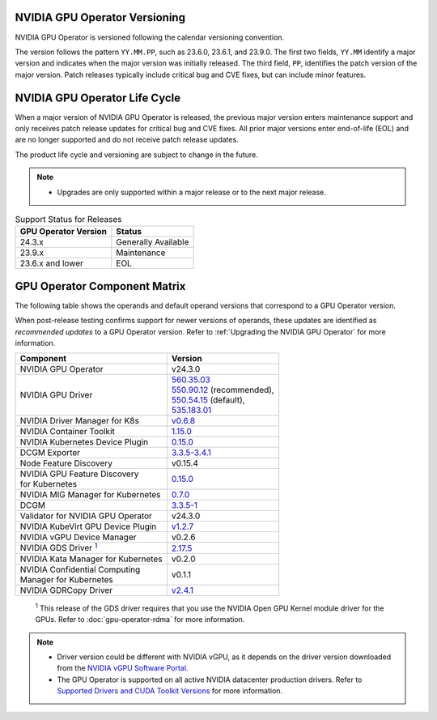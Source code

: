 .. license-header
  SPDX-FileCopyrightText: Copyright (c) 2023 NVIDIA CORPORATION & AFFILIATES. All rights reserved.
  SPDX-License-Identifier: Apache-2.0

  Licensed under the Apache License, Version 2.0 (the "License");
  you may not use this file except in compliance with the License.
  You may obtain a copy of the License at

  http://www.apache.org/licenses/LICENSE-2.0

  Unless required by applicable law or agreed to in writing, software
  distributed under the License is distributed on an "AS IS" BASIS,
  WITHOUT WARRANTIES OR CONDITIONS OF ANY KIND, either express or implied.
  See the License for the specific language governing permissions and
  limitations under the License.

.. headings # #, * *, =, -, ^, "

.. Date: September 25 2022
.. Author: ebohnhorst


.. _operator-versioning:

******************************
NVIDIA GPU Operator Versioning
******************************

NVIDIA GPU Operator is versioned following the calendar versioning convention.

The version follows the pattern ``YY.MM.PP``, such as 23.6.0, 23.6.1, and 23.9.0.
The first two fields, ``YY.MM`` identify a major version and indicates when the major version was initially released.
The third field, ``PP``, identifies the patch version of the major version.
Patch releases typically include critical bug and CVE fixes, but can include minor features.

.. _operator_life_cycle_policy:

******************************
NVIDIA GPU Operator Life Cycle
******************************

When a major version of NVIDIA GPU Operator is released, the previous major version enters maintenance support
and only receives patch release updates for critical bug and CVE fixes.
All prior major versions enter end-of-life (EOL) and are no longer supported and do not receive patch release updates.

The product life cycle and versioning are subject to change in the future.

.. note::

    - Upgrades are only supported within a major release or to the next major release.

.. list-table:: Support Status for Releases
   :header-rows: 1

   * - GPU Operator Version
     - Status

   * - 24.3.x
     - Generally Available

   * - 23.9.x
     - Maintenance

   * - 23.6.x and lower
     - EOL


.. _operator-component-matrix:

*****************************
GPU Operator Component Matrix
*****************************

.. _gds: #gds-open-kernel
.. |gds| replace:: :sup:`1`

The following table shows the operands and default operand versions that correspond to a GPU Operator version.

When post-release testing confirms support for newer versions of operands, these updates are identified as *recommended updates* to a GPU Operator version.
Refer to :ref:`Upgrading the NVIDIA GPU Operator` for more information.

.. list-table::
   :header-rows: 1

   * - Component
     - Version

   * - NVIDIA GPU Operator
     - v24.3.0

   * - NVIDIA GPU Driver
     - | `560.35.03 <https://docs.nvidia.com/datacenter/tesla/tesla-release-notes-560-35-03/index.html>`_
       | `550.90.12 <https://docs.nvidia.com/datacenter/tesla/tesla-release-notes-550-90-12/index.html>`_ (recommended),
       | `550.54.15 <https://docs.nvidia.com/datacenter/tesla/tesla-release-notes-550-54-15/index.html>`_ (default),
       | `535.183.01 <https://docs.nvidia.com/datacenter/tesla/tesla-release-notes-535-183-01/index.html>`_

   * - NVIDIA Driver Manager for K8s
     - `v0.6.8 <https://ngc.nvidia.com/catalog/containers/nvidia:cloud-native:k8s-driver-manager>`__

   * - NVIDIA Container Toolkit
     - `1.15.0 <https://github.com/NVIDIA/nvidia-container-toolkit/releases>`__

   * - NVIDIA Kubernetes Device Plugin
     - `0.15.0 <https://github.com/NVIDIA/k8s-device-plugin/releases>`__

   * - DCGM Exporter
     - `3.3.5-3.4.1 <https://github.com/NVIDIA/gpu-monitoring-tools/releases>`__

   * - Node Feature Discovery
     - v0.15.4

   * - | NVIDIA GPU Feature Discovery
       | for Kubernetes
     - `0.15.0 <https://github.com/NVIDIA/gpu-feature-discovery/releases>`__

   * - NVIDIA MIG Manager for Kubernetes
     - `0.7.0 <https://github.com/NVIDIA/mig-parted/tree/main/deployments/gpu-operator>`__

   * - DCGM
     - `3.3.5-1 <https://docs.nvidia.com/datacenter/dcgm/latest/release-notes/changelog.html>`__

   * - Validator for NVIDIA GPU Operator
     - v24.3.0

   * - NVIDIA KubeVirt GPU Device Plugin
     - `v1.2.7 <https://github.com/NVIDIA/kubevirt-gpu-device-plugin>`__

   * - NVIDIA vGPU Device Manager
     - v0.2.6

   * - NVIDIA GDS Driver |gds|_
     - `2.17.5 <https://github.com/NVIDIA/gds-nvidia-fs/releases>`__

   * - NVIDIA Kata Manager for Kubernetes
     - v0.2.0

   * - | NVIDIA Confidential Computing
       | Manager for Kubernetes
     - v0.1.1

   * - NVIDIA GDRCopy Driver
     - `v2.4.1 <https://github.com/NVIDIA/gdrcopy/releases>`__

.. _gds-open-kernel:

   :sup:`1`
   This release of the GDS driver requires that you use the NVIDIA Open GPU Kernel module driver for the GPUs.
   Refer to :doc:`gpu-operator-rdma` for more information.

.. note::

   - Driver version could be different with NVIDIA vGPU, as it depends on the driver
     version downloaded from the `NVIDIA vGPU Software Portal  <https://nvid.nvidia.com/dashboard/#/dashboard>`_.
   - The GPU Operator is supported on all active NVIDIA datacenter production drivers.
     Refer to `Supported Drivers and CUDA Toolkit Versions <https://docs.nvidia.com/datacenter/tesla/drivers/index.html#cuda-drivers>`_
     for more information.
